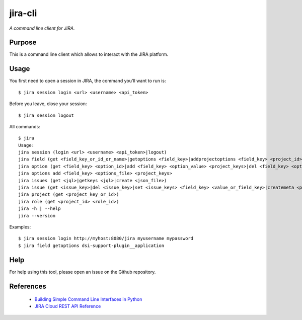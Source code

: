 jira-cli
========

*A command line client for JIRA.*


Purpose
-------

This is a command line client which allows to interact with the JIRA platform.

Usage
-----

You first need to open a session in JIRA, the command you'll want to run is::

    $ jira session login <url> <username> <api_token>

Before you leave, close your session::

    $ jira session logout

All commands::

    $ jira
    Usage:
    jira session (login <url> <username> <api_token>|logout)
    jira field (get <field_key_or_id_or_name>|getoptions <field_key>|addprojectoptions <field_key> <project_id>|delprojectoptions <field_key> <project_id>|loadoptions <field_key> <options_file> <project_ids>|addoptions <field_key> <options_file> <project_keys>)
    jira option (get <field_key> <option_id>|add <field_key> <option_value> <project_keys>|del <field_key> <option_id>|exist <field_key> <option_value>|replace <field_key> <option_to_replace> <option_to_use> <jql_filter>|getid <field_key> <option_value>)
    jira options add <field_key> <options_file> <project_keys>
    jira issues (get <jql>|getkeys <jql>|create <json_file>)
    jira issue (get <issue_key>|del <issue_key>|set <issue_keys> <field_key> <value_or_field_key>|createmeta <project_key> <issue_type>|create <json_file>)
    jira project (get <project_key_or_id>)
    jira role (get <project_id> <role_id>)
    jira -h | --help
    jira --version

Examples::

    $ jira session login http://myhost:8080/jira myusername mypassword
    $ jira field getoptions dsi-support-plugin__application

Help
----

For help using this tool, please open an issue on the Github repository.

References
----------

 * `Building Simple Command Line Interfaces in Python <https://stormpath.com/blog/building-simple-cli-interfaces-in-python>`__
 * `JIRA Cloud REST API Reference <https://docs.atlassian.com/software/jira/docs/api/REST/1000.824.0/>`__
